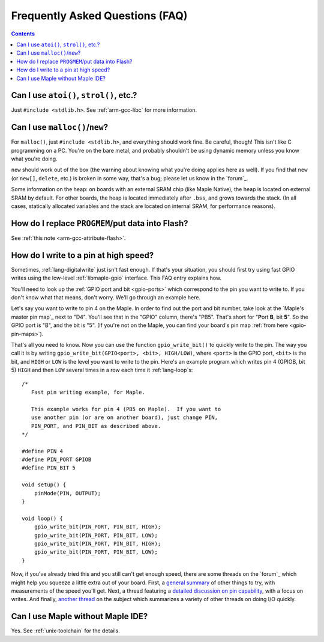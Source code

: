 .. highlight:: cpp

.. _faq:

==================================
 Frequently Asked Questions (FAQ)
==================================

.. contents:: Contents
   :local:

.. _faq-atoi:

Can I use ``atoi()``, ``strol()``, etc.?
----------------------------------------

Just ``#include <stdlib.h>``.  See :ref:`arm-gcc-libc` for more
information.

.. _faq-dynamic-memory:

Can I use ``malloc()``/``new``?
-------------------------------

For ``malloc()``, just ``#include <stdlib.h>``, and everything should
work fine.  Be careful, though!  This isn't like C programming on a
PC.  You're on the bare metal, and probably shouldn't be using dynamic
memory unless you know what you're doing.

``new`` should work out of the box (the warning about knowing what
you're doing applies here as well).  If you find that ``new`` (or
``new[]``, ``delete``, etc.) is broken in some way, that's a bug;
please let us know in the `forum`_.

Some information on the heap: on boards with an external SRAM chip
(like Maple Native), the heap is located on external SRAM by default.
For other boards, the heap is located immediately after ``.bss``, and
grows towards the stack.  (In all cases, statically allocated
variables and the stack are located on internal SRAM, for performance
reasons).

.. _faq-flash-tables:

How do I replace ``PROGMEM``/put data into Flash?
-------------------------------------------------

See :ref:`this note <arm-gcc-attribute-flash>`.

How do I write to a pin at high speed?
--------------------------------------

Sometimes, :ref:`lang-digitalwrite` just isn't fast enough.  If that's
your situation, you should first try using fast GPIO writes using the
low-level :ref:`libmaple-gpio` interface.  This FAQ entry explains
how.

You'll need to look up the :ref:`GPIO port and bit <gpio-ports>` which
correspond to the pin you want to write to.  If you don't know what
that means, don't worry.  We'll go through an example here.

Let's say you want to write to pin 4 on the Maple.  In order to find
out the port and bit number, take look at the `Maple's master pin
map`_ next to "D4".  You'll see that in the
"GPIO" column, there's "PB5".  That's short for "**P**\ ort **B**, bit
**5**".  So the GPIO port is "B", and the bit is "5".  (If you're not
on the Maple, you can find your board's pin map :ref:`from here
<gpio-pin-maps>`).

That's all you need to know.  Now you can use the function
``gpio_write_bit()`` to quickly write to the pin.  The way you call it
is by writing ``gpio_write_bit(GPIO<port>, <bit>, HIGH/LOW)``, where
``<port>`` is the GPIO port, ``<bit>`` is the bit, and ``HIGH`` or
``LOW`` is the level you want to write to the pin.  Here's an example
program which writes pin 4 (GPIOB, bit 5) ``HIGH`` and then ``LOW``
several times in a row each time it :ref:`lang-loop`\ s::

    /*
       Fast pin writing example, for Maple.

       This example works for pin 4 (PB5 on Maple).  If you want to
       use another pin (or are on another board), just change PIN,
       PIN_PORT, and PIN_BIT as described above.
    */

    #define PIN 4
    #define PIN_PORT GPIOB
    #define PIN_BIT 5

    void setup() {
        pinMode(PIN, OUTPUT);
    }

    void loop() {
        gpio_write_bit(PIN_PORT, PIN_BIT, HIGH);
        gpio_write_bit(PIN_PORT, PIN_BIT, LOW);
        gpio_write_bit(PIN_PORT, PIN_BIT, HIGH);
        gpio_write_bit(PIN_PORT, PIN_BIT, LOW);
    }

Now, if you've already tried this and you still can't get enough
speed, there are some threads on the `forum`_ which might help you
squeeze a little extra out of your board.  First, a `general summary
<http://forums.leaflabs.com/topic.php?id=860>`_ of other things to
try, with measurements of the speed you'll get.  Next, a thread
featuring a `detailed discussion on pin capability
<http://forums.leaflabs.com/topic.php?id=774>`_, with a focus on
writes.  And finally, `another thread
<http://forums.leaflabs.com/topic.php?id=895>`_ on the subject which
summarizes a variety of other threads on doing I/O quickly.

Can I use Maple without Maple IDE?
----------------------------------

Yes. See :ref:`unix-toolchain` for the details.

